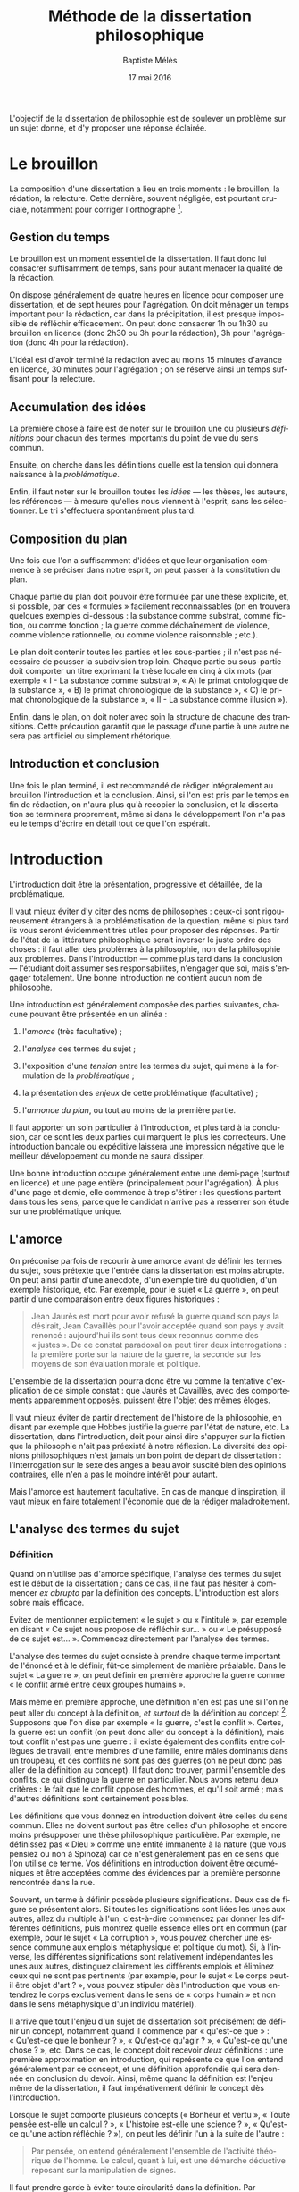 #+TITLE:     Méthode de la dissertation philosophique
#+AUTHOR:    Baptiste Mélès
#+EMAIL:     baptiste.meles@gmail.com
#+DATE:      17 mai 2016
#+DESCRIPTION:
#+KEYWORDS:
#+LANGUAGE:  fr
#+OPTIONS:   H:3 num:t toc:t \n:nil @:t ::t |:t ^:t -:t f:t *:t <:t
#+OPTIONS:   TeX:t LaTeX:t skip:nil d:nil todo:t pri:nil tags:not-in-toc
#+INFOJS_OPT: view:nil toc:nil ltoc:t mouse:underline buttons:0 path:http://orgmode.org/org-info.js
#+EXPORT_SELECT_TAGS: export
#+EXPORT_EXCLUDE_TAGS: noexport
#+LINK_UP:   
#+LINK_HOME: 
#+XSLT:
#+LATEX_CLASS: article
#+LATEX_CLASS_OPTIONS: [a4paper]
#+LATEX_HEADER: \DeclareUnicodeCharacter{00A0}{~}
#+LATEX_HEADER: \usepackage[francais]{babel}

L'objectif de la dissertation de philosophie est de soulever un problème
sur un sujet donné, et d'y proposer une réponse éclairée.


* Le brouillon

La composition d'une dissertation a lieu en trois moments : le
brouillon, la rédation, la relecture. Cette dernière, souvent négligée,
est pourtant cruciale, notamment pour corriger l'orthographe [1].

** Gestion du temps

Le brouillon est un moment essentiel de la dissertation. Il faut donc
lui consacrer suffisamment de temps, sans pour autant menacer la qualité
de la rédaction.

On dispose généralement de quatre heures en licence pour composer une
dissertation, et de sept heures pour l'agrégation. On doit ménager un
temps important pour la rédaction, car dans la précipitation, il est
presque impossible de réfléchir efficacement. On peut donc consacrer 1h
ou 1h30 au brouillon en licence (donc 2h30 ou 3h pour la rédaction), 3h
pour l'agrégation (donc 4h pour la rédaction).

L'idéal est d'avoir terminé la rédaction avec au moins 15 minutes
d'avance en licence, 30 minutes pour l'agrégation ; on se réserve ainsi
un temps suffisant pour la relecture.

** Accumulation des idées

La première chose à faire est de noter sur le brouillon une ou plusieurs
/définitions/ pour chacun des termes importants du point de vue du sens
commun.

Ensuite, on cherche dans les définitions quelle est la tension qui
donnera naissance à la /problématique/.

Enfin, il faut noter sur le brouillon toutes les /idées/ --- les thèses,
les auteurs, les références --- à mesure qu'elles nous viennent à
l'esprit, sans les sélectionner. Le tri s'effectuera spontanément plus
tard.

** Composition du plan

Une fois que l'on a suffisamment d'idées et que leur organisation
commence à se préciser dans notre esprit, on peut passer à la
constitution du plan.

Chaque partie du plan doit pouvoir être formulée par une thèse
explicite, et, si possible, par des « formules » facilement
reconnaissables (on en trouvera quelques exemples ci-dessous : la
substance comme substrat, comme fiction, ou comme fonction ; la guerre
comme déchaînement de violence, comme violence rationnelle, ou comme
violence raisonnable ; etc.).

Le plan doit contenir toutes les parties et les sous-parties ; il n'est
pas nécessaire de pousser la subdivision trop loin. Chaque partie ou
sous-partie doit comporter un titre exprimant la thèse locale en cinq à
dix mots (par exemple « I - La substance comme substrat », « A) le primat
ontologique de la substance », « B) le primat chronologique de la
substance », « C) le primat chronologique de la substance », « II - La
substance comme illusion »).

Enfin, dans le plan, on doit noter avec soin la structure de chacune des
transitions. Cette précaution garantit que le passage d'une partie à une
autre ne sera pas artificiel ou simplement rhétorique.

** Introduction et conclusion

Une fois le plan terminé, il est recommandé de rédiger intégralement au
brouillon l'introduction et la conclusion. Ainsi, si l'on est pris par
le temps en fin de rédaction, on n'aura plus qu'à recopier la
conclusion, et la dissertation se terminera proprement, même si dans le
développement l'on n'a pas eu le temps d'écrire en détail tout ce que
l'on espérait.

* Introduction

L'introduction doit être la présentation, progressive et détaillée, de
la problématique.

Il vaut mieux éviter d'y citer des noms de philosophes : ceux-ci sont
rigoureusement étrangers à la problématisation de la question, même si
plus tard ils vous seront évidemment très utiles pour proposer des
réponses. Partir de l'état de la littérature philosophique serait
inverser le juste ordre des choses : il faut aller des problèmes à la
philosophie, non de la philosophie aux problèmes. Dans l'introduction
--- comme plus tard dans la conclusion --- l'étudiant doit assumer ses
responsabilités, n'engager que soi, mais s'engager totalement. Une bonne
introduction ne contient aucun nom de philosophe.

Une introduction est généralement composée des parties suivantes,
chacune pouvant être présentée en un alinéa :

1. l'/amorce/ (très facultative) ;

2. l'/analyse/ des termes du sujet ;

3. l'exposition d'une /tension/ entre les termes du sujet, qui mène à la
   formulation de la /problématique/ ;

4. la présentation des /enjeux/ de cette problématique (facultative) ;

5. l'/annonce du plan/, ou tout au moins de la première partie.

Il faut apporter un soin particulier à l'introduction, et plus tard à la
conclusion, car ce sont les deux parties qui marquent le plus les
correcteurs. Une introduction bancale ou expéditive laissera une
impression négative que le meilleur développement du monde ne saura
dissiper.

Une bonne introduction occupe généralement entre une demi-page (surtout
en licence) et une page entière (principalement pour l'agrégation).
À plus d'une page et demie, elle commence à trop s'étirer : les
questions partent dans tous les sens, parce que le candidat n'arrive pas
à resserrer son étude sur une problématique unique.

** L'amorce

On préconise parfois de recourir à une amorce avant de définir les
termes du sujet, sous prétexte que l'entrée dans la dissertation est
moins abrupte. On peut ainsi partir d'une anecdote, d'un exemple tiré du
quotidien, d'un exemple historique, etc. Par exemple, pour le sujet « La
guerre », on peut partir d'une comparaison entre deux figures
historiques :

#+BEGIN_QUOTE
  Jean Jaurès est mort pour avoir refusé la guerre quand son pays la
  désirait, Jean Cavaillès pour l'avoir acceptée quand son pays y avait
  renoncé : aujourd'hui ils sont tous deux reconnus comme des « justes ».
  De ce constat paradoxal on peut tirer deux interrogations : la
  première porte sur la nature de la guerre, la seconde sur les moyens
  de son évaluation morale et politique.
#+END_QUOTE

L'ensemble de la dissertation pourra donc être vu comme la tentative
d'explication de ce simple constat : que Jaurès et Cavaillès, avec des
comportements apparemment opposés, puissent être l'objet des mêmes
éloges.

Il vaut mieux éviter de partir directement de l'histoire de la
philosophie, en disant par exemple que Hobbes justifie la guerre par
l'état de nature, etc. La dissertation, dans l'introduction, doit pour
ainsi dire s'appuyer sur la fiction que la philosophie n'ait pas
préexisté à notre réflexion. La diversité des opinions philosophiques
n'est jamais un bon point de départ de dissertation : l'interrogation
sur le sexe des anges a beau avoir suscité bien des opinions contraires,
elle n'en a pas le moindre intérêt pour autant.

Mais l'amorce est hautement facultative. En cas de manque d'inspiration,
il vaut mieux en faire totalement l'économie que de la rédiger
maladroitement.

** L'analyse des termes du sujet

*** Définition

Quand on n'utilise pas d'amorce spécifique, l'analyse des termes du
sujet est le début de la dissertation ; dans ce cas, il ne faut pas
hésiter à commencer /ex abrupto/ par la définition des concepts.
L'introduction est alors sobre mais efficace.

Évitez de mentionner explicitement « le sujet » ou « l'intitulé », par
exemple en disant « Ce sujet nous propose de réfléchir sur... » ou « Le
présupposé de ce sujet est... ». Commencez directement par l'analyse des
termes.

L'analyse des termes du sujet consiste à prendre chaque terme important
de l'énoncé et à le définir, fût-ce simplement de manière préalable.
Dans le sujet « La guerre », on peut définir en première approche la
guerre comme « le conflit armé entre deux groupes humains ».

Mais même en première approche, une définition n'en est pas une si l'on
ne peut aller du concept à la définition, /et surtout/ de la définition
au concept [2]. Supposons que l'on dise par exemple « la guerre, c'est le
conflit ». Certes, la guerre est un conflit (on peut donc aller du
concept à la définition), mais tout conflit n'est pas une guerre : il
existe également des conflits entre collègues de travail, entre membres
d'une famille, entre mâles dominants dans un troupeau, et ces conflits
ne sont pas des guerres (on ne peut donc pas aller de la définition au
concept). Il faut donc trouver, parmi l'ensemble des conflits, ce qui
distingue la guerre en particulier. Nous avons retenu deux critères : le
fait que le conflit oppose des hommes, et qu'il soit armé ; mais
d'autres définitions sont certainement possibles.

Les définitions que vous donnez en introduction doivent être celles du
sens commun. Elles ne doivent surtout pas être celles d'un philosophe et
encore moins présupposer une thèse philosophique particulière. Par
exemple, ne définissez pas « Dieu » comme une entité immanente à la nature
(que vous pensiez ou non à Spinoza) car ce n'est généralement pas en ce
sens que l'on utilise ce terme. Vos définitions en introduction doivent
être œcuméniques et être acceptées comme des évidences par la première
personne rencontrée dans la rue.

Souvent, un terme à définir possède plusieurs significations. Deux cas
de figure se présentent alors. Si toutes les significations sont liées
les unes aux autres, allez du multiple à l'un, c'est-à-dire commencez
par donner les différentes définitions, puis montrez quelle essence
elles ont en commun (par exemple, pour le sujet « La corruption », vous
pouvez chercher une essence commune aux emplois métaphysique et
politique du mot). Si, à l'inverse, les différentes significations sont
relativement indépendantes les unes aux autres, distinguez clairement
les différents emplois et éliminez ceux qui ne sont pas pertinents (par
exemple, pour le sujet « Le corps peut-il être objet d'art ? », vous
pouvez stipuler dès l'introduction que vous entendrez le corps
exclusivement dans le sens de « corps humain » et non dans le sens
métaphysique d'un individu matériel).

Il arrive que tout l'enjeu d'un sujet de dissertation soit précisément
de définir un concept, notamment quand il commence par « qu'est-ce que » :
« Qu'est-ce que le bonheur ? », « Qu'est-ce qu'agir ? », « Qu'est-ce qu'une
chose ? », etc. Dans ce cas, le concept doit recevoir /deux/
définitions : une première approximation en introduction, qui représente
ce que l'on entend généralement par ce concept, et une définition
approfondie qui sera donnée en conclusion du devoir. Ainsi, même quand
la définition est l'enjeu même de la dissertation, il faut
impérativement définir le concept dès l'introduction.

Lorsque le sujet comporte plusieurs concepts (« Bonheur et vertu », « Toute
pensée est-elle un calcul ? », « L'histoire est-elle une science ? »,
« Qu'est-ce qu'une action réfléchie ? »), on peut les définir l'un à la
suite de l'autre :

#+BEGIN_QUOTE
  Par pensée, on entend généralement l'ensemble de l'activité théorique
  de l'homme. Le calcul, quant à lui, est une démarche déductive
  reposant sur la manipulation de signes.
#+END_QUOTE

Il faut prendre garde à éviter toute circularité dans la définition. Par
exemple, définir la pensée comme « activité /mentale/ du sujet » serait
s'exposer à la question de savoir ce qu'est à son tour l'« activité
mentale »... et à la réponse spontanée : « l'activité mentale est
l'activité de la /pensée/ ». La définition est circulaire ! Elle
transformait simplement un substantif (« pensée ») en adjectif (« mental »).
De même, définir l'animal en commençant par dire qu'il est un être
« biologique » ou « doué de vie », « animé » ou « possédant une âme » (/anima/),
ce n'est que déplacer toute la difficulté dans l'un de ces mots. La
définition doit partir du sens commun et être éclairante ; par exemple,
on peut proposer de définir l'animal comme « un être capable de se
déplacer et de viser ses propres fins » : on a ainsi défini le concept
par des mots strictement plus simples.

Nul n'a mieux résumé que Kant les conditions d'une bonne définition :

#+BEGIN_QUOTE
  Les exigences essentielles et universelles requises pour la
  perfection d'une définition en général peuvent être traitées sous les
  quatre moments principaux de la quantité, de la qualité, de la
  relation et de la modalité.

  1. Selon la /quantité/ --- en ce qui concerne la sphère de la
     définition --- la définition et le défini doivent être des concepts
     /réciproques/ (/conceptus reciproci/) et par conséquent la
     définition ne doit être ni plus large, ni plus étroite que son
     défini ;

  2. selon la /qualité/, la définition doit être un concept /détaillé/
     et en même temps /précis/ ;

  3. selon la /relation/, elle ne doit pas être /tautologique/,
     c'est-à-dire que les caractères du défini doivent être différents
     de lui-même, puisqu'ils sont les /principes de sa connaissance/ ;

  4. enfin selon la /modalité/, les caractères doivent être
     /nécessaires/ et par conséquent ne pas être du genre de ceux que
     procure l'expérience [3].

#+END_QUOTE

Le même auteur a même fourni une méthode pour dégager les définitions :

#+BEGIN_QUOTE
  Ces mêmes opérations auxquelles il faut se livrer pour mettre à
  l'épreuve les définitions, il faut également les pratiquer pour
  élaborer celles-ci. --- À cette fin, on cherche donc 1) des
  propositions vraies 2) telles que le prédicat ne présuppose pas le
  concept de la chose 3) on en rassemblera plusieurs et on les comparera
  au concept de la chose même pour voir celle qui est adéquate 4) enfin
  on veillera à ce qu'un caractère ne se trouve pas compris dans l'autre
  ou ne lui soit pas subordonné [4].
#+END_QUOTE

*** Tension et problématique

L'analyse des termes du sujet n'est pas un procédé artificiel : il
possède une réelle utilité dans la construction de la dissertation ---
et en premier lieu, il empêche bien des hors-sujet. C'est en effet de
ces définitions que l'on doit extraire une /tension/, c'est-à-dire un
conflit. Quand le sujet comporte plusieurs concepts, le conflit apparaît
généralement entre eux quand on essaye de les associer ; quand le sujet
comporte un seul concept, le conflit apparaît souvent entre les termes
mêmes de la définition. C'est ce conflit qui engendre la
/problématique/.

Voici un exemple pour le sujet « Toute pensée est-elle un calcul ? » :

#+BEGIN_QUOTE
  Par pensée, on entend généralement l'ensemble de l'activité théorique
  de l'homme. Le calcul, quant à lui, est une démarche déductive
  reposant sur la manipulation de signes. Or, l'histoire récente montre
  qu'un nombre croissant d'activités autrefois réservées à
  l'intelligence humaine --- opérations mathématiques, inférences
  logiques, prises de décisions économiques --- se voient déléguées à
  des machines, dont le fonctionnement repose pourtant sur le seul
  calcul. On peut donc s'interroger sur l'existence de limites à cette
  tendance historique. L'activité théorique de l'homme peut-elle être
  simulée tout entière par la simple manipulation de signes qui
  caractérise le calcul ?
#+END_QUOTE

La problématique ne doit surtout pas être conçue comme elle l'est
généralement, à savoir comme une question qui ressemble vaguement au
sujet que l'on nous a imposé sans toutefois lui être rigoureusement
identique. /La problématique n'est rien d'autre que l'explicitation de
ce qui, dans le sujet tel qu'il est posé, pose un problème./ 

Pour trouver la problématique, voici la méthode que nous vous
recommandons de suivre sur le brouillon :

1. /définition/ : je définis les principaux termes du sujet au moyen de
   concepts strictement plus simples ;

2. /substitution/ : je réécris le sujet en remplaçant chaque terme
   défini par sa définition ;

3. /tension/ : je trouve où réside la tension dans le sujet ainsi
   reformulé et j'en tire la problématique.

Voici un exemple pour le sujet « Dieu a-t-il pu vouloir le mal ? » :

1. /définitions/ des principaux termes :

   -  Dieu : créateur du monde possédant toutes les perfections ;

   -  le mal : ce qui ne doit pas être réalisé pour des raisons
      morales ;

2. /substitution/ des définitions aux termes définis dans le sujet : un
   /créateur du monde possédant toutes les perfections/ a-t-il pu
   vouloir /ce qui ne doit pas être réalisé pour des raisons morales/ ?

3. maintenant la /tension/ apparaît sans doute plus clairement : comment
   un être possédant toutes les perfections a-t-il pu vouloir un monde
   apparemment imparfait ?

On peut alors rédiger l'introduction :

#+BEGIN_QUOTE
  Par Dieu, on entend généralement un être qui d'une part est créateur
  du monde et de l'autre possède toutes les perfections, c'est-à-dire
  toutes les qualités positives à leur degré ultime. Le mal est ce qui
  ne doit pas être réalisé pour des raisons morales. Dieu possédant
  toutes les perfections, il est supposé infiniment bon, et par
  définition ne devrait pas pouvoir accomplir le mal. Un rapide coup
  d'œil autour de nous semble pourtant nous présenter le mal comme l'un
  des principaux ingrédients du monde dont Dieu serait le créateur :
  partout la guerre, l'injustice, la mort. L'hypothèse de l'existence
  d'un dieu bon est-elle donc compatible avec celle d'un monde
  apparemment mauvais ?
#+END_QUOTE

L'enjeu du devoir sera, dans chacune des parties, de proposer une
réponse à cette question et à elle seule. On peut ainsi proposer dans
une partie l'hypothèse selon laquelle un monde absolument parfait était
irréalisable, dans une autre l'hypothèse selon laquelle notre monde
n'est en réalité pas imparfait comme il semble l'être, etc.

Voici également trois exemples de définitions et de problématiques
différentes pour le sujet « La science » :

#+BEGIN_QUOTE
  1. (Définition externe, plutôt sociologique)

  Une science se présente généralement à nous comme un ensemble
  d'assertions qui devrait unanimement être reconnu comme vrai, et que
  l'on suppose avoir déjà fait consensus dans une communauté de
  spécialistes tels que les mathématiciens, les physiciens ou les
  sociologues. Mais le simple consensus ne fait pas la vérité.
  Existe-t-il donc à ce présumé consensus (c'est-à-dire de fait) un
  fondement nécessaire (c'est-à-dire de droit), qui soit commun à tout
  ce que nous appelons couramment des sciences ?

  2. (Définition interne, plutôt épistémologique)

  Une science est un ensemble de savoirs que l'on peut obtenir, puis
  vérifier, selon des principes méthodologiques déterminés à l'avance.
  Ces principes sont par exemple les axiomes et les règles de
  démonstration du mathématicien ; ou les théories, les concepts et les
  formules du physicien ; ou les concepts, les observations et les
  statistiques du sociologue. La science n'est donc pas une simple
  connaissance, c'est une connaissance par méthode. Ces principes de
  méthode semblent pourtant eux-mêmes échapper à tout contrôle, n'étant
  généralement pas remis en cause dans le cours normal de la science. À
  quelles conditions l'obéissance à des principes de méthode peut-elle
  donc valoir comme un garant de vérité ?

  3. (Définition naïve et empirique --- parfois très efficace)

  Nous appelons sciences un ensemble de discours tous tenus pour « vrais »
  et pourtant de natures très variées, qui comprend notamment des
  sciences pures comme les mathématiques et la logique, des sciences de
  la nature comme la physique et la biologie, des sciences humaines
  comme la psychologie et la sociologie. Certaines de ces « sciences »
  semblent unanimement reconnues comme telles et font autorité, d'autres
  font l'objet de débats passionnés --- la psychanalyse, l'histoire, le
  marxisme ---, tandis que d'autres prétendus savoirs sont presque
  unanimement classés parmi les « pseudo-sciences » --- l'astrologie,
  l'alchimie, la physiognomonie. Existe-t-il donc des critères
  universellement valides qui nous permettraient de déterminer avec
  certitude si un domaine de savoir relève ou non de la science ?
#+END_QUOTE

Sans tension, il n'est pas de problématique efficace : sans tension, on
voit difficilement l'intérêt de se poser telle ou telle question --- et
/a fortiori/ d'y répondre.

La problématique doit être présentée sous la forme d'une question
terminée par un point d'interrogation. Cette question ne doit pas être
la répétition pure et simple du sujet, si celui-ci était déjà sous forme
interrogative. Par exemple, pour le sujet « Toute pensée est-elle un
calcul ? », la problématique ne doit surtout pas être « Toute pensée
est-elle un calcul ? », mais être reformulée d'une manière éclairée par
les définitions préalables, comme dans l'exemple précédent : « L'activité
théorique de l'homme peut-elle être simulée tout entière par la simple
manipulation de signes qui caractérise le calcul ? ». Entre le sujet et
la problématique, on a progressé ; et ce, grâce aux définitions, qui
permettent de mieux comprendre où se loge véritablement le problème.

Enfin, la problématique doit consister en /une seule/ question. On a
parfois la tentation d'en formuler plusieurs : « L'activité théorique de
l'homme peut-elle être simulée tout entière par la simple manipulation
de signes qui caractérise le calcul ? Les machines peuvent-elles tout
faire ? L'homme sera-t-il remplacé à terme par des ordinateurs ? ». Mais
cette succession de questions angoissées témoigne parfois d'une absence
de choix, d'une hésitation entre plusieurs problématiques, et de leur
simple juxtaposition. Le correcteur ne sait pas si elles sont toutes
subordonnées à la première, si elles en précisent progressivement le
sens (et dans ce cas c'est la dernière qui doit être retenue comme
problématique définitive), ou encore si elles étudient trois aspects
d'une seule et même problématique, qui quant à elle ne serait pas
mentionnée. Il faut donc en choisir une seule ; c'est ce qui garantit
l'unité de la dissertation.

** Annonce du plan

L'annonce du plan est un sujet sensible entre correcteurs ; mais par
chance, chacun est tolérant avec le parti pris adverse, pourvu qu'il
soit habilement adopté.

Certains préconisent en effet d'annoncer dès l'introduction le plan
entier, ce qui confère une véritable unité à la dissertation, et montre
que l'étudiant sait dès le début où il va. De plus, cela facilite le
travail du correcteur en lui permettant de s'orienter facilement dans la
copie.

Mais on peut préférer ne pas « griller toutes ses cartouches » dès la
première page, et ménager un peu de suspens. Il est en effet toujours un
peu étrange d'annoncer la première partie, puis la deuxième, puis la
troisième, puis de revenir à la première pour la développer. À quoi bon,
si vous avez déjà tout dit ? Mais si vous n'annoncez pas le plan, il
faudra ensuite que les transitions soient irréprochables et
transparentes. Sinon, le correcteur aura du mal à comprendre la
structure de votre copie, et votre note en subira les conséquences.

Dans tous les cas, il faut annoncer au moins la première partie,
c'est-à-dire montrer comment la problématique mène naturellement à
envisager un premier point de vue :

#+BEGIN_QUOTE
  Nous verrons dans un premier temps que la diversité et
  l'imprévisibilité de l'activité spirituelle humaine présentent autant
  de résistances à toute réduction de la pensée au calcul.
#+END_QUOTE

En tout état de cause, il faut éviter à tout prix le lexique du
boucher : « nous allons traiter cette question en trois parties », ou,
pire, « nous allons examiner trois points de vue ». Tout au plus peut-on
annoncer que « notre réflexion connaîtra trois moments successifs » : on
doit insister sur la continuité de la pensée entre les différentes
parties du plan.

* Développement

Le développement est typiquement constitué de /deux à quatre parties/.
Avec une seule partie, on reprocherait à l'étudiant de n'avoir développé
d'un point de vue unilatéral ; avec cinq, de n'avoir pas suffisamment su
regrouper ses pensées. Trois parties est certes le nombre canonique,
mais une excellente dissertation peut n'en comporter que deux, pour peu
qu'elle n'ait rien manqué d'essentiel. Rien n'est pire qu'une troisième
partie boiteuse, rajoutée à la hâte pour atteindre le chiffre magique,
et où l'étudiant n'a plus rien d'essentiel à ajouter.

Chaque partie doit apporter une proposition de réponse à la
problématique. En particulier, il ne faut surtout pas consacrer la
première partie à redéfinir les termes du sujet --- ce qui aurait dû
être fait en introduction --- ou à exposer une thèse qui ne serait que
préalable à la réponse.

Sur votre brouillon, le titre de chaque partie doit répondre
explicitement à la question qu'est la problématique. Dans la copie, les
premières phrases de chaque partie doivent formuler clairement la thèse
soutenue. Elles peuvent ensuite indiquer brièvement le plan de la
partie, c'est-à-dire annoncer les sous-parties qui la composent.

Chaque partie doit être divisée en /sous-parties/. Ici encore, le nombre
canonique est trois, mais deux ou quatre peuvent tout à fait convenir si
la matière l'exige. Chaque sous-partie doit être un élément de réponse à
la problématique. La première phrase de la sous-partie doit dire
clairement la thèse qui sera soutenue. Ensuite vient l'argumentation.
Enfin, la dernière phrase résume la thèse de la sous-partie et montre ce
qu'elle apporte à l'argumentation de la partie dans laquelle nous nous
trouvons.

On ne saute pas de lignes à l'intérieur d'une partie. On se contente
d'aller à la ligne à chaque nouvelle sous-partie.

** Types de sujet

Il existe principalement quatre types de sujet :

1. /un seul concept/ (ou une expression) : « La substance », « L'égalité »,
   « Le génie », « Être impossible », « Voir », « Faire de nécessité vertu »,
   etc.

2. /deux concepts/ (ou, plus rarement, trois) : « Substance et accident »,
   « Genèse et structure », « Corps et esprit », « Convaincre et persuader »,
   « Foi et raison », « Langue et parole », « Conscience et inconscient »,
   « Pensée et calcul », « Mathématiques et philosophie », etc.

3. /une question/ : « Toute philosophie est-elle systématique ? »,
   « Peut-on prouver l'existence de Dieu ? », « Peut-on penser l'histoire
   de l'humanité comme l'histoire d'un homme ? », « Ordre, nombre,
   mesure », etc.

4. /une citation/ : « « Si Dieu existe, alors tout est permis » »,
   « « La science ne pense pas » », « ``Pourquoi y a-t-il quelque chose
   plutôt que rien ?'' », etc.

Naturellement, différentes formulations peuvent être à peu près
équivalentes : « Pensée et calcul » et « Toute pensée est-elle un
calcul ? », « Être impossible » et « Qu'est-ce qu'être impossible ? », etc.

*** Un seul concept

Lorsque le sujet porte sur un seul concept, les problématiques les plus
fréquentes sont :

1. un problème de /définition/ ;

2. un problème d'/existence/ ;

3. la discussion d'une /thèse/ naturelle sur ce concept.

Par exemple, sur « Être impossible », on peut s'interroger sur la
/définition/, c'est-à-dire sur ce que c'est qu'être impossible : est-ce
la même chose qu'être contradictoire ? Et si oui, contradictoire avec
quoi : les lois logiques, les lois physiques, des lois métaphysiques ?
Sur « La substance », on peut s'interroger sur l'/existence/ des
substances en elles-mêmes, et non seulement dans notre pensée. Sur « La
spéculation », on peut discuter la /thèse/ assez naturelle et répandue
selon laquelle toute spéculation est nécessairement vaine et stérile.
Mais évidemment, on peut choisir d'autres problématiques pour chacun de
ces sujets : il n'existe pas une seule bonne problématique par sujet.

*** Deux concepts

Lorsqu'un sujet comporte deux termes (ou trois, comme « Ordre, nombre,
mesure »), il existe un piège à éviter à tout prix, qui est de traiter le
sujet concept par concept, comme Eltsine mangeait les hamburgers couche
par couche : par exemple, de traiter, pour « Genèse et structure »,
d'abord la genèse, ensuite la structure, enfin les relations entre
elles. Dans un tel traitement, seule la troisième partie serait dans le
sujet. Il faut traiter d'entrée de jeu les relations entre les deux
notions.

C'est en introduction, et plus précisément lors de l'analyse du sujet,
que l'on étudie chacune des notions pour elle-même : d'abord la genèse,
ensuite la structure. Mais la problématique doit déjà lier les deux
notions et poser le problème de leur articulation. Ensuite, chacune des
parties du développement doit porter sur la nature de cette relation.

De même, pour traiter le sujet « Mathématiques et philosophie », on ne
séparera pas les analyses sur les mathématiques de celles qui portent
sur la philosophie. Il faut d'emblée étudier, par exemple, si la
philosophie peut adopter une méthode mathématique comme dans l'/Éthique/
de Spinoza, et si certains concepts mathématiques --- nombre
irrationnel, nombre imaginaire, espace à $n$ dimensions etc. --- peuvent
posséder une signification philosophique ; c'est-à-dire, en somme,
quelle est la part de mathématiques dans la philosophie, et quelle est
la part de philosophie dans les mathématiques.

*** Une question

Les sujets qui se présentent sous la forme d'une question sont réputés
les plus faciles, mais il faut bien prendre garde à deux pièges :

-  que la nécessité de poser la question ait bien été expliquée en
   introduction : la question ne doit pas paraître arbitraire ;

-  que la problématique ne soit pas la simple paraphrase du sujet.

*** Une citation

Lorsque le sujet est une citation, il ne doit jamais être pris au pied
de la lettre. Quitte à jouer sur les mots, les deux sujets suivants
appellent bel et bien des traitements distincts :

-  « Pourquoi y a-t-il quelque chose plutôt que rien ? »

-  « ``Pourquoi y a-t-il quelque chose plutôt que rien ?'' »

Dans le premier cas, le sujet est une question, tandis que dans le
second il est une citation (de Leibniz). Quand le sujet est une
question, on doit y envisager des réponses (métaphysiques,
scientifiques, phénoménologiques...), et examiner si elles sont
satisfaisantes. Quand le sujet est une citation, on doit se demander ce
qui peut nous amener à poser cette question ; par exemple, quelle est la
spécificité de l'être humain pour qu'il puisse se poser cette question
--- la question contre-factuelle par excellence ?

De même, avec le sujet « « Tous pourris » », il est évidemment hors de
question de développer la thèse selon laquelle tous les hommes
politiques sont corrompus, puis de voir platement que tous les hommes
politiques ne sont peut-être pas corrompus ; mais il faut s'interroger
sur l'existence même de ce slogan, sur les intérêts de ceux qui le
proclament, sur le danger qu'il représente pour la démocratie.

Une citation ne doit donc jamais être prise au pied de la lettre. Elle
doit toujours susciter une interrogation de second degré, sur
l'existence et les conditions de possibilité du discours qu'elle
rapporte.
	
** Quelques types de plan

Il existe un certain nombre de plans récurrents, que l'on peut appeler
plan dialectique, plan de réhabilitation, plan de dégradation, plan
criticiste, etc. Certains d'entre eux seront décrits ci-dessous. Mais il
faut bien se garder de vouloir appliquer un traitement mécanique aux
sujets. Appliqué à toute force à un sujet, un plan inapproprié gâchera
toute la dissertation. Ces quelques plans récurrents sont présentés
seulement à titre de suggestion, mais ce ne sont pas les seuls plans
possibles, et encore moins les meilleurs. Le meilleur plan sera toujours
celui que vous aurez inventé spécifiquement pour tel ou tel sujet.

*** Le plan dialectique

Le plan dialectique est réputé, à tort, le plus philosophique : à ses
élèves de l'École Normale Supérieure, Louis Althusser proclamait que
tout plan devait représenter d'abord la passion, ensuite la crucifixion,
enfin la résurrection. Le fameux plan par « thèse, antithèse, synthèse »
est effectivement pertinent dans certaines circonstances.

Par exemple, sur le sujet « La substance », on pourrait adopter le plan
dialectique suivant :

1. la substance comme /substrat/ : derrière tout phénomène doit se
   trouver une entité permanente, qui soit en même temps le support du
   discours (Aristote) ;

2. la substance comme /fiction/ : on n'a jamais d'expérience de la
   substance, mais seulement de ses manifestations (Berkeley, Hume) ;

3. la substance comme /fonction/ : la substance n'est certes jamais
   connue en elle-même, mais elle doit être pensée pour rendre possible
   une connaissance des phénomènes (Kant).

On a parfois du mal à remplir la première partie d'un plan dialectique.
Comme elle décrit généralement le point de vue du sens commun, il est
difficile d'y trouver de la profondeur. Par exemple, pour un sujet comme
« Le monde extérieur existe-t-il ? », comment peut-on consacrer plus de
deux lignes à dire que, dans la vie de tous les jours, nous considérons
l'existence du monde extérieur comme allant de soi ?

Pour remédier à ce problème, la plus-value que vous apporterez dans la
première partie ne sera pas du contenu, mais de la /structure/. Par
exemple, vous pouvez, dans chacune des trois ou quatre sous-parties de
cette première partie, mettre au jour l'une des raisons que nous avons
de croire à l'existence du monde extérieur : l'impression de résistance
(le monde ne se comporte pas toujours comme je l'attends ou le désire),
l'existence d'une intersubjectivité (nos rapports avec autrui supposent
un monde commun), l'efficacité pratique de cette croyance... Vous pouvez
ainsi reconstruire le « système implicite » du sens commun, le décrire
comme s'il s'agissait de la pensée d'un philosophe. La structure que
vous aurez ainsi dégagée pourra d'ailleurs vous être très utile en
deuxième partie : vous pourrez alors démonter, argument par argument,
toutes les bonnes raisons que nous avons de croire à l'existence du
monde extérieur.

Le plan dialectique a pourtant ses inconvénients :

1. il est généralement le plan le plus attendu --- or ce qui ne surprend
   pas votre correcteur tend à l'ennuyer, surtout lorsque le même plan
   fade se voit reproduit en trente exemplaires ;

2. le désir de synthèse à tout prix engendre souvent une troisième
   partie extrêmement plate, sans saveur ni force, où l'on s'efforce de
   concilier sans combat la version amollie de thèses contradictoires.
   Souvent la deuxième partie, celle de la critique, est celle où l'on a
   pris le plus de plaisir, et dont la conciliation finale est un
   affaiblissement considérable.

Aussi convient-il parfois de sacrifier le plan dialectique à d'autres
types de plan, présentant plus de vigueur.

*** Le plan criticiste

Le plan criticiste, sous-espèce du plan dialectique, peut convenir pour
des sujets tels que « La substance », « Le moi », « La conscience
collective », « L'universel », « L'histoire a-t-elle un sens ? », etc. ---
typiquement, quand le sujet porte sur une notion transcendante mais
d'usage fréquent. Le plan est le suivant :

1. l'/existence/ de la chose ;

2. la chose n'est qu'une /illusion/ ;

3. on peut faire un /usage régulateur/ de la chose, c'est-à-dire
   postuler son existence à des fins théoriques ou pratiques, faire
   « comme si » la chose existait.

Par exemple, voici un traitement classique pour le sujet « La
substance » :

1. la substance comme /chose/ : pourquoi et comment nous sommes
   constamment invités à supposer l'existence de substances dans la vie
   quotidienne ;

2. la substance comme /illusion/ : nous n'avons aucune connaissance
   directe de la substance ; celle-ci peut n'être que le fruit de notre
   imagination, une hypothèse métaphysique invérifiable ;

3. la substance comme /fonction/ : cette notion est utile pour connaître
   les phénomènes, et doit être postulée pour permettre le progrès de la
   science. On peut faire « comme si » la substance existait, et ainsi
   mieux connaître le monde.

De même, on peut adopter le plan criticiste pour le sujet « L'histoire
a-t-elle un sens ? » :

1. il /existe/ un sens de l'histoire : on constate en observant
   l'histoire un progrès vers l'égalité et la démocratie ;

2. le sens de l'histoire comme /illusion/ : l'histoire est faite de
   contingences, et ce sont les vainqueurs qui réinventent l'histoire à
   leur avantage ;

3. le sens de l'histoire comme /postulat/ : poser l'existence d'un sens
   de l'histoire peut servir de guide à notre action, par exemple pour
   fixer des fins à l'action politique. Cela ne signifie pas que
   l'histoire ait un sens en elle-même, mais si nous décidons d'agir
   « comme si » c'était le cas, alors par nos actes elle acquerra bien un
   sens.

Naturellement, il faut toujours déterminer avec précision à quel intérêt
est soumis le « comme si » : intérêt théorique (connaître le monde),
pratique (progrès moral), etc.

*** Le plan de réhabilitation

Il arrive qu'un sujet de dissertation corresponde à un concept chargé
d'une forte connotation péjorative : « L'égoïsme », « L'erreur », « Le
mauvais goût », « L'argument d'autorité », « Les causes finales »,
« L'anachronisme », etc. Un plan dialectique pourrait être ici extrêmement
fade :

1. dans une première partie, on /critique/ le concept, selon la
   conception commune (l'égoïsme est un intérêt immoral et nuisible à la
   société, l'erreur fait obstacle à la connaissance, le mauvais goût
   est une perversion du goût) ;

2. dans une deuxième partie, on /justifie/ ces concepts (l'égoïsme est
   l'intérêt dominant chez l'homme ; l'erreur est parfois fertile ; le
   mauvais goût peut revêtir un intérêt esthétique, par exemple dans le
   kitsch ou chez Warhol) ;

3. dans une troisième partie, on /concilie/ avec fadeur les deux points
   de vue précédents (l'égoïsme est parfois bon, mais il ne faut pas en
   abuser ; l'erreur est parfois fertile, mais il faut quand même faire
   attention ; le mauvais goût ne doit quand même pas être excessif).

Naturellement, on peut utiliser le plan dialectique de manière plus
fine, y compris avec ces sujets ; mais, mal utilisé, il revient souvent
à ces formes sans force.

Un plan plus puissant est alors le suivant, qui procède à une
/réhabilitation/ progressive du concept péjoratif :

1. le concept est /nuisible/ (l'égoïsme est un intérêt immoral et
   nuisible à la société, l'erreur fait obstacle à la connaissance, le
   mauvais goût est une perversion du goût) ;

2. le concept est /inévitable/ (toute action a lieu sur fond d'égoïsme,
   toute connaissance repose sur une erreur, tout goût est mauvais) ;

3. le concept est même parfois /bénéfique/ ou souhaitable (l'égoïsme a
   des effets profitables, l'erreur fait progresser la connaissance, le
   mauvais goût fait évoluer l'histoire de l'art).

Dans ce dernier plan, il ne s'agit pas d'adopter une thèse conciliant
deux points de vue opposés, mais au contraire d'approfondir
progressivement une thèse forte, selon une véritable montée en
puissance.

Naturellement, le plan de réhabilitation est difficilement justifiable
dans certains cas : « L'esclavage », « Le terrorisme », « Le racisme ». Ici,
toute idée de réhabilitation serait assez scabreuse.

*** Le plan de dégradation

Symétriquement au précédent, le plan peut consister à dégrader un
concept spontanément perçu comme positif : « Le désintéressement », « La
sympathie », « La vérité », « La sincérité », « Le bon goût », « L'égalité »...
On montre alors successivement :

1. que le concept est /bénéfique/ ;

2. qu'il est /impossible/ ;

3. qu'il est même parfois /nuisible/.

*** Le plan /ad hoc/

Il existe un nombre indéfini de plans /ad hoc/, parfaitement adaptés à
un sujet, et souvent à un seul, et qui seront bien plus pertinents que
tous les plans génériques --- dialectique, réhabilitation, dégradation,
criticiste --- dont vous aurez entendu parler. Ce plan est, à chaque
fois, à inventer pour la première fois. S'il demande de l'audace, il est
souvent bien plus payant que tous les autres types de plans.

** Quelles thèses faut-il soutenir ?

Les candidats doivent comprendre qu'ils ne sont jamais jugés sur leurs
idées. Le correcteur n'attend pas des copies qu'il lit la confirmation
de ses propres convictions philosophiques. Il veut lire des copies
argumentées. On préfère largement une copie défendant bien une thèse
avec laquelle on n'est pas d'accord à une copie défendant mal une thèse
qui a notre sympathie. N'essayez donc pas de deviner les orientations
philosophiques du correcteur, qui est souvent plus ouvert d'esprit que
vous ne le croyez. Les inspirations kantienne, heideggerienne,
wittgensteinienne, quinienne ne sont ni encouragées, ni bannies : tout
dépend de la manière dont vous argumenterez vos idées.

Voici deux conseils généraux au sujet des thèses que vous défendrez :
défendez des thèses non triviales, mais ne cherchez pas l'originalité à
tout prix.

On est souvent conduit, en début de copie notamment, à défendre des
thèses triviales, proches du sens commun : dire que le mal existe, que
la substance existe, etc. Mais /cela ne doit pas dépasser le début de la
première partie/. Il faut rapidement passer à des considérations non
triviales. Cela peut se faire notamment de deux manières : soit en
rompant avec ces apparences, et en montrant que les choses sont en
réalité plus compliquées, que le sens commun est illusoire ; soit en
examinant de manière structurée tous les présupposés de ce point de vue
trivial, en reconstruisant en quelque sorte le « système implicite » du
sens commun. Dans les deux cas, il ne faut /surtout pas s'attarder à la
surface des choses/ (quitte à y revenir plus tard, de manière justement
non triviale) : c'est ce qui fait toute la différence entre la
dissertation de philosophie et la dissertation de culture générale.

Si vous défendez une thèse non triviale, il vous viendra souvent à
l'esprit, au moment de l'écrire sur la copie, une objection naïve. Dans
ce cas, /écartez-la explicitement/, pour prévenir tout malentendu et
montrer que vous anticipez le sens commun et prétendez montrer quelque
chose de plus ambitieux.

Mais il faut prendre garde également à l'originalité à tout prix. Les
dissertations, surtout en dernière partie, sont parfois le prétexte à
des envolées d'enthousiasme, où le candidat défend des thèses abstraites
dont le principal intérêt est de n'avoir prétendument jamais été
entendues. Le correcteur n'a généralement aucune objection de principe à
cela, à condition que les thèses soient argumentées : la nouveauté n'a
pas valeur d'argument.

Il faut donc prendre garde à défendre des thèses non triviales, et à les
argumenter. Ce sont les seuls impératifs concernant le contenu de vos
thèses ; sous ces seules réserves, qui sont naturelles, votre liberté
est totale.

** Comment soutenir une thèse

Toute thèse doit être /soutenue/, et jamais simplement exposée.

Il n'existe que deux moyens de soutenir une thèse : soit, /a priori/, en
la fondant sur des principes ; soit, /a posteriori/, en l'appuyant sur
des exemples. Dans les deux cas, il convient d'éviter toute
/généralisation abusive/.

*** Preuves /a priori/ : les arguments

Supposons que, dans le cadre d'une dissertation sur le thème « Le
désintéressement », on veuille --- provisoirement ou non --- répondre par
que le désintéressement absolu n'existe pas, c'est-à-dire que toutes nos
actions sont fondamentalement intéressées. Une preuve /a priori/
pourrait être la suivante :

#+BEGIN_QUOTE
  L'homme est un être vivant ; or, un être vivant ne peut être poussé à
  agir d'une manière déterminée que s'il y est poussé par un intérêt ;
  par conséquent, l'homme est principalement motivé par des intérêts, et
  non par des valeurs morales.
#+END_QUOTE

Matériellement, les prémisses de cet argument sont certes contestables :
il faut avoir préalablement montré que l'intérêt et la valeur sont
mutuellement exclusifs, et que l'homme est un être vivant exactement au
même titre que les animaux ; mais l'essentiel, de notre point de vue
actuel, réside dans le caractère /a priori/ de l'argument. Celui-ci est
un syllogisme formellement valide [5].

*** Preuves /a posteriori/ : les exemples

Les exemples jouent un rôle crucial dans une dissertation. Ils montrent
d'une part que vous possédez une connaissance directe des objets sur
lesquels vous raisonnez, et d'autre part que vous êtes capables de
relier vos thèses philosophiques à des remarques de premier niveau. Dans
une dissertation de philosophie politique, citez des événements
historiques appartenant à des époques variées. Dans une dissertation
d'esthétique, citez des œuvres d'art relevant d'époques et de genres
variés. Dans une dissertation d'épistémologie, donnez des exemples
scientifiques. Dans une dissertation de morale, de philosophie du
langage etc., donnez toujours des exemples concrets. Utiliser des
exemples concrets, c'est montrer que vos thèses se vérifient à même les
choses, et qu'elles ne sont pas séparées du réel qu'elles prétendent
décrire.

La manipulation d'exemples doit donc faire l'objet d'un soin
particulier. Mais il faut pour cela être lucide sur l'apport réel de nos
exemples à l'argumentation : éviter les généralisations abusives, et
savoir bien user des exemples.

1. Le danger de la généralisation abusive
   
   Une preuve /a posteriori/ de la même thèse ne peut être simplement de la
   forme suivante :
   
   #+BEGIN_QUOTE
   Un rapide coup d'œil sur l'histoire de l'humanité suffit à nous
   convaincre de la méchanceté originelle de l'homme.
   #+END_QUOTE
   
   La preuve n'est pas convaincante, car de ce qu'il ait existé
   /certains/ hommes mauvais --- on n'aura effectivement guère de peine
   à en trouver --- elle conclut que /tous/ les hommes sont mauvais. En
   termes logiques, le sophisme repose sur une confusion entre
   quantificateurs. La généralisation est abusive.

2. Le bon usage des exemples
   
   D'où le problème suivant : comment peut-on avancer la moindre thèse
   /a posteriori/ qui soit en même temps générale, si l'expérience ne
   nous livre jamais que du particulier ? Un procédé pourra vous y
   aider : l'/exemple-limite/.
   
   On peut en effet distinguer trois types d'exemples : l'exemple
   typique, l'exemple ordinaire, et l'exemple-limite. L'exemple typique
   est celui qui a été choisi avec soin comme illustrant avec une
   facilité particulière la thèse que l'on veut défendre. Arguer de
   Staline pour affirmer que tous les hommes sont mauvais, c'est se
   faciliter outrageusement la tâche ; l'argument n'a strictement aucune
   valeur. On peut tout au plus y recourir provisoirement, dans une
   première approche, en montrant que l'on utilise consciemment un
   exemple typique, et surtout /en l'accompagnant d'une analyse
   détaillée/ : « l'exemple de Staline est à cet égard tout à fait
   caractéristique (ou représentatif), car... ». Pour compenser la
   facilité de l'exemple, qui joue d'abord en votre défaveur,
   l'examinateur attendra que vous en ayez une connaissance
   approfondie ; vous montrerez donc bien en quoi la constitution
   interne de votre exemple illustre votre thèse de manière non
   triviale.
   
   L'exemple ordinaire est celui qui puise dans la moyenne des individus
   pour montrer la validité de la thèse : on montrera par exemple
   comment l'homme est mauvais au quotidien. La force persuasive est
   certes plus grande que pour l'exemple typique, mais non encore
   absolue, car il peut exister des personnes exceptionnelles, largement
   supérieures à l'homme ordinaire. Comme le précédent, cet argument
   serait une généralisation abusive, c'est-à-dire une confusion entre
   quantificateurs : « il existe des hommes intéressés, donc tous les
   hommes sont intéressés ».
   
   Mais montrer que Pierre ou Jean sont mauvais a beaucoup moins de
   force que de montrer en quoi Gandhi pouvait être quelqu'un de
   fondamentalement intéressé. Parmi les exemples, seul
   l'exemple-limite, montrant que même les actions de Gandhi peuvent
   être justifiées par un intérêt personnel, a donc une réelle valeur
   argumentative. Soutenir une hypothèse par des exemples n'a de valeur
   que comme « une vérification de cette hypothèse sur des cas
   exemplaires, délibérément choisis comme particulièrement défavorables
   à sa démonstration [6] ».

*** La modalité des thèses

Un sophisme apparaît régulièrement dans les dissertations : il consiste
à évoquer la simple possibilité d'une thèse, et, de là, à en conclure la
vérité ou la nécessité. De même que la généralisation abusive était une
confusion entre quantificateurs (« il existe des hommes intéressés, donc
tous les hommes sont intéressés »), on peut voir ici une confusion entre
modalisateurs : « il est possible que tous les hommes soient intéressés,
donc tous les hommes sont intéressés ».

Il faut donc prendre garde aux modalisateurs que l'on emploie, et
principalement à ne pas considérer comme avérées des thèses dont on
s'est contenté d'évoquer la possibilité. Assurément, certaines thèses,
notamment dans les philosophies du soupçon comme celle de Nietzsche,
sont condamnées à rester dans le domaine du possible, et sont
difficilement prouvables : comment prouver en toute généralité que la
nature tout entière est régie par la volonté de puissance ? Nietzsche
lui-même ne le démontre pas, se contentant d'exposer cette thèse [7].
Mais parfois la simple possibilité est suffisante, car elle permet de
réfuter la prétention adverse à la nécessité (« le caractère nécessaire
de l'existence d'actions désintéressées est remis en cause par la seule
cohérence de l'hypothèse d'un monde régi par la volonté de puissance »).
Dans tous les cas, une modalité modeste mais légitime a toujours plus de
force qu'une modalité ambitieuse mais usurpée.

** Comment réfuter une thèse

Il existe au moins quatre façons de réfuter une thèse : la première est
/a posteriori/, les trois autres /a priori/.

Une première façon de réfuter une thèse est de /produire un
contre-exemple/. Si quelqu'un soutient la thèse « il n'y a pas d'action
désintéressée », inutile de montrer que /toute/ action est
désintéressée ! Il suffit d'exhiber un seul contre-exemple pour la
réfuter complètement.

Une deuxième façon est de montrer une /faille dans le raisonnement
adverse/. Supposons quelqu'un soutienne la thèse « il n'y a pas d'action
désintéressée » en commettant, comme il arrive souvent, une erreur de
quantificateur (« il n'existe pas d'action désintéressée, puisque nous
voyons sans cesse les hommes autour de nous agir selon leur intérêt ») ou
une erreur de modalisateur (« il n'existe pas d'action désintéressée,
puisqu'il est possible que tout homme ne soit mû que par son intérêt
personnel »). Dans ce cas, montrez explicitement quelle est la faille, et
vous aurez réfuté la démonstration (reste à démontrer la thèse inverse).

Une troisième façon est d'/attaquer les prémisses/ ou les présupposés du
raisonnement adverse. Supposons que quelqu'un nie l'existence d'actions
désintéressées en s'appuyant sur un syllogisme valide : « L'homme est un
être vivant ; or, un être vivant ne peut être poussé à agir d'une
manière déterminée que s'il y est poussé par un intérêt ; par
conséquent, l'homme est principalement motivé par des intérêts, et non
par des valeurs morales ». Vous pouvez réfuter cette argumentation en
rejetant l'une des prémisses -- par exemple en disant que l'homme ne se
réduit précisément pas à son animalité (ou du moins /pas
nécessairement/, ce qui suffit à invalider la conclusion du syllogisme).

Une quatrième façon est de /critiquer les définitions/ des termes. Si
quelqu'un soutient qu'il n'y a pas d'action désintéressée, vous pouvez
critiquer cette thèse en disant qu'elle confond différentes sortes
d'intérêt, qu'il faut en réalité distinguer : par exemple l'intérêt
personnel, l'intérêt collectif, l'intérêt rationnel...

** Comment mobiliser l'histoire de la philosophie

Un philosophe doit toujours être introduit, et savoir s'effacer au bon
moment. Il n'est qu'invité dans votre dissertation ; tout soliste doit
rester aux ordres du chef d'orchestre. En termes concrets, la première
phrase d'un alinéa, où l'on annonce la thèse à venir, et la dernière, où
l'on résume la thèse examinée, doivent être anonymées comme des copies
d'examen, c'est-à-dire ne contenir aucun nom de philosophe.

Par ailleurs, un philosophe n'est ni un totem, ni un tabou. Une sottise,
même énoncée par Kant, reste une sottise [8] : un grand nom n'est jamais
une autorité. Aussi toute assertion, même reprise de Kant, doit-elle
être fondée au même titre que si c'était la vôtre. Une thèse n'est en
effet jamais isolée dans l'œuvre d'un philosophe : en ceci, elle est
toujours plus qu'une simple citation. Elle s'inscrit dans un système, ou
plus modestement dans un ensemble de raisons, et c'est sur lui qu'il
faut la fonder.

Pour cette raison, une citation, à elle seule, est rarement éclairante.
Elle doit être décortiquée, expliquée, justifiée. Une copie sans
citation, dans laquelle toutes les thèses sont justifiées les unes par
les autres, est largement préférable à un agrégat de citations supposées
transparentes et autosuffisantes. Rien ne saurait donc être plus
nuisible à une dissertation philosophique que le /Dictionnaire de
citations/, catalogue d'aphorismes certes rhétoriquement habiles, mais
dont la profondeur n'est souvent qu'apparente, et la systématicité
toujours absente.

Un philosophe doit toujours être cité avec la plus grande précision
possible. Il ne suffit pas de dire que Kant a affirmé quelque part
l'existence de connaissances synthétiques /a priori/ : il faut au moins
renvoyer à la /Critique de la raison pure/, voire plus précisément à son
Introduction.

On peut mentionner quelques citations si on a le bonheur de les
connaître par cœur. Mais si l'on a peu de mémoire, un résumé fidèle des
thèses d'un philosophe n'a pas moins de valeur. En outre, les citations
ont souvent un effet pervers : pour compenser l'effort qu'a nécessité
leur apprentissage, on tend à les mobiliser à tort et à travers ou à en
faire un usage purement décoratif. L'essentiel est, à l'inverse, de
reconstruire explicitement le raisonnement qui fonde l'auteur cité à
énoncer cette formule.

** Transitions

Les transitions ne sont pas une simple exigence rhétorique, mais
obéissent à une véritable nécessité conceptuelle. Elles témoignent en
effet d'une véritable continuité entre les pensées, plutôt que d'une
simple juxtaposition. Une transition procède typiquement en trois
moments :

1. /résumer/ en une seule phrase la thèse que l'on vient d'exposer ;

2. montrer de manière détaillée, et surtout pas de manière symbolique ou
   allusive, ce qui /manque/ à cette thèse ;

3. soumettre l'/ébauche/ d'une solution, telle qu'elle sera développée
   dans la partie ou la sous-partie suivante.

Chacun de ces trois moments est crucial, mais c'est souvent le second
qui fait défaut : on change de point de vue sans avoir vraiment montré
pourquoi il était /absolument nécessaire/ (et non simplement possible)
de le faire. Si on ne montre pas clairement dans la transition pourquoi
le point de vue adopté jusqu'ici est insatisfaisant et doit être
abandonné, le lecteur n'a strictement aucune raison de lire la partie
suivante.

Où doit-on mettre des transitions ?

1. à la fin de chaque sous-partie, dans le même alinéa ;

2. à la fin de chaque partie, ce qui mérite souvent un alinéa à part ;
   et ce n'est pas être verbeux que de lui consacrer cinq à dix lignes,
   ou plus.

Par exemple, supposons que nous ayons adopté le plan suivant pour le
sujet « La guerre » :

1. la guerre est un /déchaînement de violence/ ;

2. la guerre est une violence, mais dirigée par l'intellect : une
   /violence rationnelle/ ;

3. la pertinence de la guerre dépend des valeurs qui la motivent : sous
   certaines conditions, elle peut devenir une /violence raisonnable/.

La transition de la première à la deuxième partie peut être l'alinéa
suivant :

#+BEGIN_QUOTE
  Nous avons vu que la guerre pouvait se présenter au premier abord
  comme un déchaînement de violence, s'inscrivant dans la continuité de
  la rivalité entre les individus pour satisfaire leurs besoins naturels
  (boire, manger, respirer...). Mais ce serait méconnaître trois
  distinctions essentielles. D'abord, les belligérants ne sont pas des
  individus, mais des entités plus abstraites et plus larges, à savoir
  des États. Ensuite, les motivations d'une guerre sont rarement
  réductibles aux conditions de la satisfaction des besoins naturels :
  on entre en guerre pour s'assurer une position économique privilégiée,
  pour acquérir des terres riches en minerais, pour faire coïncider les
  frontiètres politiques de l'« État » avec les frontières culturelles de
  la « nation », pour laver l'humiliation d'une guerre passée, pour
  répandre la liberté révolutionnaire dans le monde entier, pour
  réaliser le communisme international, pour agrandir son « espace
  vital », pour recouvrer la terre de ses ancêtres, etc. : rien n'animal
  dans toutes ces motivations. Enfin, les moyens d'action sont de plus
  en plus « raffinés » : loin de la pierre que l'on jette à autrui, on
  fait de plus en plus appel aux dernières avancées scientifiques (armes
  à feu, bombes atomiques, armes chimiques ou bactériologiques). Loin
  d'être un pur et simple déchaînement de violence, la guerre se
  caractérise donc par un appel constant à l'intelligence. Ne faut-il
  pas, dès lors, considérer que la rationalité est aussi essentielle à
  la guerre que la violence ?
#+END_QUOTE

Lorsque l'on adopte un plan dialectique, l'une des transitions doit être
plus soignée encore que toutes les autres : celle qui conclut la
deuxième partie et annonce la troisième. Ici, plus de quinze lignes sont
rarement un luxe. Il faut prendre le temps de bien montrer toute la
tension à laquelle on est parvenu, dans sa radicalité. Plus la
contradiction est radicale, plus la résolution est attendue avec
impatience : il faut savoir susciter l'intérêt du correcteur !

* Conclusion

** Une réponse explicite

Le rôle de la conclusion est simple : elle doit /répondre à la
problématique/. Une conclusion ne doit donc pas être simplement un
résumé de la dissertation, mais répondre explicitement à la question
dont elle était partie.

Il faut fuir comme la peste les conclusions sceptiques paresseuses,
comme « on a vu qu'il existait beaucoup de réponses différentes à cette
question » ou « on a vu que cette notion est complexe et comporte de
nombreux aspects ». On peut certes conclure sur une impossibilité de
trancher, mais elle doit être argumentée, et non s'appuyer sur la seule
diversité des opinions. La diversité des opinions n'est plus un bon
point d'arrivée de dissertation qu'un bon point de départ.

La conclusion ne doit contenir /aucun nom de philosophe/. C'est vous qui
parlez en votre nom. Ne dites donc jamais : « en adoptant un point de vue
heideggerien, on peut dire que... ». Si vous avez adopté le point de vue
de Heidegger en citant cet auteur à la fin de votre dernière partie, il
est temps maintenant de voler de vos propres ailes ; vous n'avez plus
besoin de Heidegger pour porter les idées que vous vous êtes
appropriées.

** L'ouvertude du sujet

Si vous êtes partis d'une amorce, la reprendre en conclusion pour
l'éclairer d'un jour nouveau peut être instructif ; bien manipulé, ce
procédé confère à la dissertation une efficacité qui n'est pas seulement
rhétorique, mais également spéculative : il montre que vous saviez dès
le départ où vous alliez, et que le cheminement n'a pas été improvisé
ligne après ligne.

Par exemple, sur le sujet « La guerre », on peut faire écho en conclusion
à l'amorce qui comparait Jaurès et Cavaillès :

#+BEGIN_QUOTE
  Si le pacifiste Jaurès et le résistant Cavaillès peuvent être tous
  deux considérés comme des justes, c'est que l'opposition formelle de
  la guerre et de la paix n'est pas tenable, sans quoi Jaurès serait
  lâche ou Cavaillès militariste. Il nous faut donc distinguer deux
  sortes de guerres, correspondant à deux sortes de paix. Si Jaurès
  était pacifiste, ce n'était pas par simple refus de la guerre (la paix
  comme absence de guerre, ou /paix négative/), mais au nom d'une /paix
  positive/ conçue comme entente entre les peuples. Si Cavaillès
  s'engagea dans la Résistance après l'Armistice, ce n'était pas par
  refus belliciste de l'état de paix, mais au nom d'une paix positive
  --- son avènement dût-il passer par la guerre --- et contre la paix
  négative s'accommodant de l'Occupation et des crimes dont elle fut le
  théâtre. En distinguant ces deux sortes de paix, on peut concevoir la
  proximité de ces deux personnes, qui est d'avoir subordonné le
  problème de la /valeur/ de la guerre prise absolument à celui de sa
  /pertinence/ dans une situation historique précise. Si l'on peut
  parler de « justes », c'est parce qu'ils ne pensèrent pas en opposant
  simplement guerre et paix, mais guerre injuste et paix juste pour
  Jaurès, guerre juste et paix injuste pour Cavaillès.
#+END_QUOTE

On préconise parfois le recours à l'/ouverture du sujet/. Mais, mal
maîtrisé, le procédé revient trop souvent à aborder soit des problèmes
qui n'ont aucun rapport avec le sujet (« car, après tout, qu'est-ce que
la vérité ?... »), soit des problèmes qui auraient dû être traités
(« une nouvelle question se pose, qui serait celle des valeurs au nom
desquelles on mène une guerre »). Dans le doute, il vaut mieux éviter ce
procédé, et terminer directement par la réponse à la question : ici
encore, la sobriété est parfois gage d'efficacité.

* Comment les correcteurs lisent les copies

Savoir sur quels critères vous êtes évalué vous permettra de rédiger des
copies satisfaisant le mieux possibles les attentes du correcteur.

** Ordre de lecture

Voici un exemple de lecture de copie. Le correcteur lit d'abord
l'introduction et la conclusion. À ce stade, il a souvent une idée de la
note à quatre points près. C'est comme s'il raisonnait par grandes
cases :

-  une case A pour les très bonnes copies, de 14 à 20 ;

-  une case B pour les copies correctes, de 10 à 14 ;

-  une case C pour les copies insatisfaisantes, de 6 à 10 ;

-  une case D pour les copies inachevées ou bâclées, en dessous de 6.

Ayant ainsi provisoirement identifié le profil de la copie, le
correcteur lit le développement, pour voir si les thèses sont
correctement argumentées : il juge la qualité de la démonstration, la
pertinence des exemples et des références philosophiques. Généralement,
le développement ne fera pas changer la copie de case --- du moins, pas
dans un sens favorable au candidat : une copie qui commence et qui finit
mal contient rarement un développement éblouissant. Le développement
permet surtout au correcteur de savoir où positionner la copie dans la
case qui lui correspond (A$+$, A$-$, B$+$, B$-$, ...) ; il permet donc
au candidat de gagner jusqu'à quatre points.

** Critères d'évaluation

Voici, dans l'ordre, les questions que le correcteur peut se poser.

1. Je lis l'introduction.

   -  Les principaux termes du sujet ont-ils été définis, au moins de
      façon provisoire ?

   -  Le sujet est-il bien problématisé, en partant de la construction
      d'une véritable tension ?

   -  Chacune des parties annoncées répond-elle à la problématique ?

   L'introduction permet déjà de savoir si le candidat s'est approprié
   le sujet pour le penser de façon personnelle.

2. Je lis la conclusion.

   -  La copie est-elle achevée ?

   -  La conclusion répond-elle clairement à la question posée dans
      l'introduction ?

   -  La conclusion est-elle intéressante, c'est-à-dire non triviale ?

3. Je lis le développement.

   -  La réflexion de chaque partie est-elle structurée en sous-parties,
      dont chacune contient une thèse ?

   -  Chaque thèse est-elle soutenue par une démonstration, ou par un
      exemple suffisamment analysé ?

   -  Le candidat mentionne-t-il les doctrines philosophiques de manière
      détaillée, en évitant l'avalanche de références évoquées de
      manière allusive ?

   -  Les transitions sont-elles pertinentes ?

* Sujets de dissertation

Voici des sujets pour s'entraîner à la dissertation. Pour chacun d'eux,
rédigez :

1. une introduction : définitions, tension, problématique ;

2. un plan détaillé (aucun nom de philosophe ne doit apparaître dans les
   titres des parties et sous-parties) ;

3. une courte conclusion répondant clairement à la problématique.

** L'art

Pourquoi conserver les œuvres d'art ?

L'art imite-t-il la nature ?

L'éducation esthétique

L'inspiration

L'artiste sait-il ce qu'il fait ?

L'art et la morale

Le plaisir esthétique suppose-t-il une culture ?

La virtuosité

Qu'est-ce qu'une œuvre ratée ?

Y a-t-il un progrès en art ?

Le génie

Le mauvais goût

Arts de l'espace et arts du temps

L'art engagé

La pluralité des arts

La vérité de l'œuvre d'art

** Logique et épistémologie

Mécanisme et finalité

Le symbolisme mathématique

Le hasard n'est-il que la mesure de notre ignorance ?

Comment choisir entre plusieurs hypothèses ?

La logique nous apprend-elle quelque chose sur le langage ordinaire ?

La causalité

Sauver les phénomènes

Les genres naturels

Qu'est-ce qu'un nombre ?

La cohérence est-elle un critère de vérité ?

Des événements aléatoires peuvent-ils obéir à des lois ?

L'intuition en mathématiques

La contradiction

La logique a-t-elle une histoire ?

Y a-t-il plusieurs logiques ?

La méthode

Savoir et pouvoir

** La métaphysique

L'impossible

L'être et le temps

Y a-t-il une connaissance métaphysique ?

Seul le présent existe-t-il ?

N'y a-t-il qu'un seul monde ?

L'existence se démontre-t-elle ?

Avons-nous une âme ?

L'infinité du monde

Que prouvent les preuves de l'existence de Dieu ?

Le virtuel et le réel

Le réel est-il rationnel ?

Être et être pensé

Penser sans corps

Le miracle

Logique et métaphysique

Dieu a-t-il pu vouloir le mal ?

** La morale

Sommes-nous responsables de notre passé ?

Le repentir

Peut-on conclure de l'être au devoir-être ?

L'intolérable

Le péché

La beauté morale

Peut-on vouloir le mal ?

La morale peut-elle être fondée sur la science ?

Y a-t-il un devoir d'être heureux ?

La morale peut-elle se passer d'un fondement religieux ?

La moralité n'est-elle que dressage ?

La morale peut-elle être un calcul ?

Le moi est-il haïssable ?

** La politique

Guerre et politique

La rationalité politique

Qu'est-ce qu'un contre-pouvoir ?

Le totalitarisme

Que faut-il savoir pour gouverner ?

Le législateur

Le respect des institutions

Les droits de l'homme sont-ils une abstraction ?

La meilleure constitution

A-t-on des droits contre l'État ?

Qu'est-ce qu'un programme politique ?

Y a-t-il des erreurs en politique ?

** Les sciences humaines

Histoire et ethnologie

Les sciences humaines permettent-elles de comprendre la vie d'un homme ?

Les sciences humaines sont-elles dangereuses ?

Expliquer et comprendre

Qu'est-ce qui rend l'objectivité difficile dans les sciences humaines ?

sciences humaines et philosophie

L'efficacité thérapeutique de la psychanalyse

La psychanalyse est-elle une science ?

Sciences humaines et liberté sont-elles compatibles ?

Y a-t-il une causalité historique ?

L'objectivité de l'historien

L'arbitraire du signe

Machines et mémoire

Les sciences humaines permettent-elles d'affiner la notion de
responsabilité ?

L'économie a-t-elle des lois ?

L'argent

Y a-t-il un inconscient collectif ?

[1] Certains correcteurs sanctionnent explicitement d'un ou deux points
    une orthographe défaillante. Ceux qui ne le font pas sont souvent
    plus sévères : l'impression générale de négligence que délivre la
    copie les incite à en retirer implicitement bien plus.

[2] En termes aristotéliciens, une bonne définition doit non seulement
    énoncer le genre, mais également la différence spécifique (Aristote,
    /Topiques/, IV, 101b20 ; V, 101b35--102a20) ; c'est cette dernière
    qui fait souvent défaut.

[3] Kant, /Logique/, §107.

[4] Kant, /Logique/, §109.

[5] Ce qui, au passage, montre l'utilité directe, pour la dissertation,
    de la logique : celle-ci n'est pas une discipline isolée du cursus,
    elle est proprement philosophique.

[6] Gilles-Gaston Granger, /Essai d'une philosophie du style/, Paris,
    Armand-Colin, Philosophies pour l'âge de la science, 1968, p. 7.

[7] Nietzsche, /Par-delà bien et mal/, §36.

[8] Ainsi, dans l'/Anthropologie/ (II, B), Kant définit la féminité par
    deux critères : la conservation de l'espèce (qui implique la crainte
    et la faiblesse), et l'affinement de la culture (qui implique la
    politesse et la tendance au bavardage).
